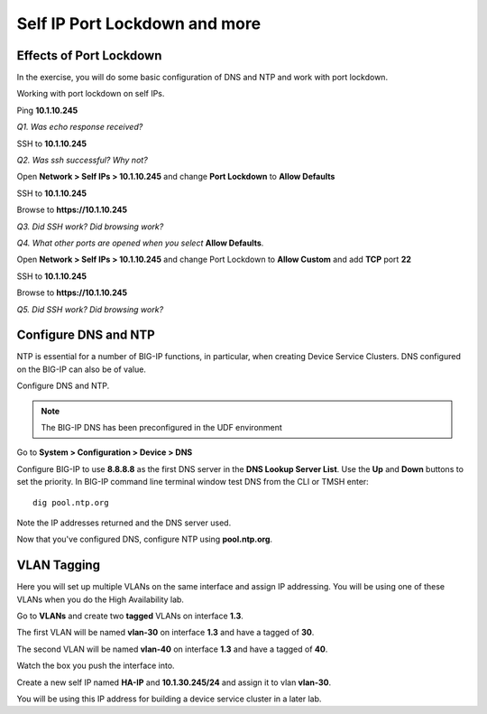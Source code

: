 Self IP Port Lockdown and more
==============================

Effects of Port Lockdown
------------------------

In the exercise, you will do some basic configuration of DNS and NTP and
work with port lockdown.

Working with port lockdown on self IPs.

Ping **10.1.10.245**

*Q1. Was echo response received?*

SSH to **10.1.10.245**

*Q2. Was ssh successful? Why not?*

Open **Network > Self IPs > 10.1.10.245** and change **Port Lockdown**
to **Allow Defaults**

SSH to **10.1.10.245**

Browse to **https://10.1.10.245**

*Q3. Did SSH work? Did browsing work?*

*Q4. What other ports are opened when you select* **Allow Defaults**.

Open **Network > Self IPs > 10.1.10.245** and change Port Lockdown to
**Allow Custom** and add **TCP** port **22**

SSH to **10.1.10.245**

Browse to **https://10.1.10.245**

*Q5. Did SSH work? Did browsing work?*

Configure DNS and NTP 
---------------------

NTP is essential for a number of BIG-IP functions, in particular, when
creating Device Service Clusters. DNS configured on the BIG-IP can also
be of value.

Configure DNS and NTP.

.. NOTE::

   The BIG-IP DNS has been preconfigured in the UDF environment

Go to **System > Configuration > Device > DNS**

Configure BIG-IP to use **8.8.8.8** as the first DNS server in the **DNS Lookup Server List**.
Use the **Up** and **Down** buttons to set the priority.  In BIG-IP command line terminal 
window test DNS from the CLI or TMSH enter::

   dig pool.ntp.org

Note the IP addresses returned and the DNS server used.

Now that you've configured DNS, configure NTP using **pool.ntp.org**.

VLAN Tagging
------------

Here you will set up multiple VLANs on the same interface and assign IP
addressing. You will be using one of these VLANs when you do the High
Availability lab.

Go to **VLANs** and create two **tagged** VLANs on interface **1.3**.

The first VLAN will be named **vlan-30** on interface **1.3** and have a
tagged of **30**.

The second VLAN will be named **vlan-40** on interface **1.3** and have
a tagged of **40**.

Watch the box you push the interface into.



Create a new self IP named **HA-IP** and **10.1.30.245/24** and assign
it to vlan **vlan-30**.

You will be using this IP address for building a device service cluster
in a later lab.

